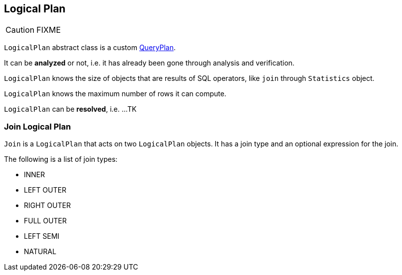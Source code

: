 == [[LogicalPlan]] Logical Plan

CAUTION: FIXME

`LogicalPlan` abstract class is a custom link:spark-sql-query-plan.adoc[QueryPlan].

It can be *analyzed* or not, i.e. it has already been gone through analysis and verification.

`LogicalPlan` knows the size of objects that are results of SQL operators, like `join` through `Statistics` object.

`LogicalPlan` knows the maximum number of rows it can compute.

`LogicalPlan` can be *resolved*, i.e. ...TK

=== [[Join]] Join Logical Plan

`Join` is a `LogicalPlan` that acts on two `LogicalPlan` objects. It has a join type and an optional expression for the join.

The following is a list of join types:

* INNER
* LEFT OUTER
* RIGHT OUTER
* FULL OUTER
* LEFT SEMI
* NATURAL
